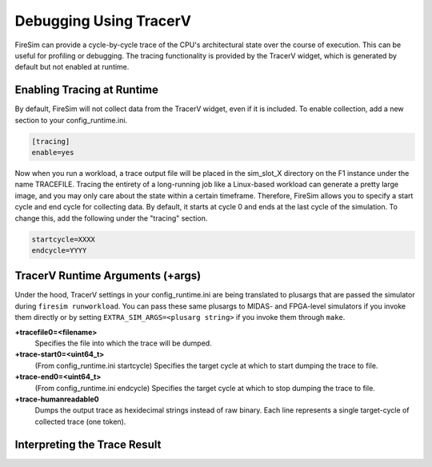 Debugging Using TracerV
=======================

FireSim can provide a cycle-by-cycle trace of the CPU's architectural state
over the course of execution. This can be useful for profiling or debugging.
The tracing functionality is provided by the TracerV widget, which is generated by default
but not enabled at runtime.

Enabling Tracing at Runtime
---------------------------

By default, FireSim will not collect data from the TracerV widget, even if it
is included. To enable collection, add a new section to your config_runtime.ini.

.. code-block:: ini

    [tracing]
    enable=yes

Now when you run a workload, a trace output file will be placed in the
sim_slot_X directory on the F1 instance under the name TRACEFILE.
Tracing the entirety of a long-running job like a Linux-based workload can
generate a pretty large image, and you may only care about the state within a
certain timeframe. Therefore, FireSim allows you to specify a start cycle and
end cycle for collecting data. By default, it starts at cycle 0 and ends at
the last cycle of the simulation. To change this, add the following under
the "tracing" section.

.. code-block:: ini

    startcycle=XXXX
    endcycle=YYYY

TracerV Runtime Arguments (+args)
---------------------------------

Under the hood, TracerV settings in your config_runtime.ini are being translated to plusargs 
that are passed the simulator during ``firesim runworkload``. You can pass these same plusargs to MIDAS- and FPGA-level
simulators if you invoke them directly or by setting ``EXTRA_SIM_ARGS=<plusarg string>`` if you invoke them through ``make``.

**+tracefile0=<filename>**
    Specifies the file into which the trace will be dumped.

**+trace-start0=<uint64_t>**
    (From config_runtime.ini startcycle) Specifies the target cycle at which to start dumping the trace to file.

**+trace-end0=<uint64_t>**
    (From config_runtime.ini endcycle) Specifies the target cycle at which to stop dumping the trace to file.

**+trace-humanreadable0**
    Dumps the output trace as hexidecimal strings instead of raw binary. Each line 
    represents a single target-cycle of collected trace (one token).

Interpreting the Trace Result
-----------------------------
